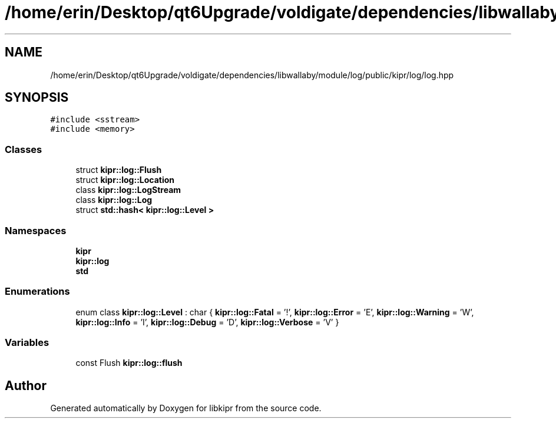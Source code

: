 .TH "/home/erin/Desktop/qt6Upgrade/voldigate/dependencies/libwallaby/module/log/public/kipr/log/log.hpp" 3 "Wed Sep 4 2024" "Version 1.0.0" "libkipr" \" -*- nroff -*-
.ad l
.nh
.SH NAME
/home/erin/Desktop/qt6Upgrade/voldigate/dependencies/libwallaby/module/log/public/kipr/log/log.hpp
.SH SYNOPSIS
.br
.PP
\fC#include <sstream>\fP
.br
\fC#include <memory>\fP
.br

.SS "Classes"

.in +1c
.ti -1c
.RI "struct \fBkipr::log::Flush\fP"
.br
.ti -1c
.RI "struct \fBkipr::log::Location\fP"
.br
.ti -1c
.RI "class \fBkipr::log::LogStream\fP"
.br
.ti -1c
.RI "class \fBkipr::log::Log\fP"
.br
.ti -1c
.RI "struct \fBstd::hash< kipr::log::Level >\fP"
.br
.in -1c
.SS "Namespaces"

.in +1c
.ti -1c
.RI " \fBkipr\fP"
.br
.ti -1c
.RI " \fBkipr::log\fP"
.br
.ti -1c
.RI " \fBstd\fP"
.br
.in -1c
.SS "Enumerations"

.in +1c
.ti -1c
.RI "enum class \fBkipr::log::Level\fP : char { \fBkipr::log::Fatal\fP = '!', \fBkipr::log::Error\fP = 'E', \fBkipr::log::Warning\fP = 'W', \fBkipr::log::Info\fP = 'I', \fBkipr::log::Debug\fP = 'D', \fBkipr::log::Verbose\fP = 'V' }"
.br
.in -1c
.SS "Variables"

.in +1c
.ti -1c
.RI "const Flush \fBkipr::log::flush\fP"
.br
.in -1c
.SH "Author"
.PP 
Generated automatically by Doxygen for libkipr from the source code\&.
